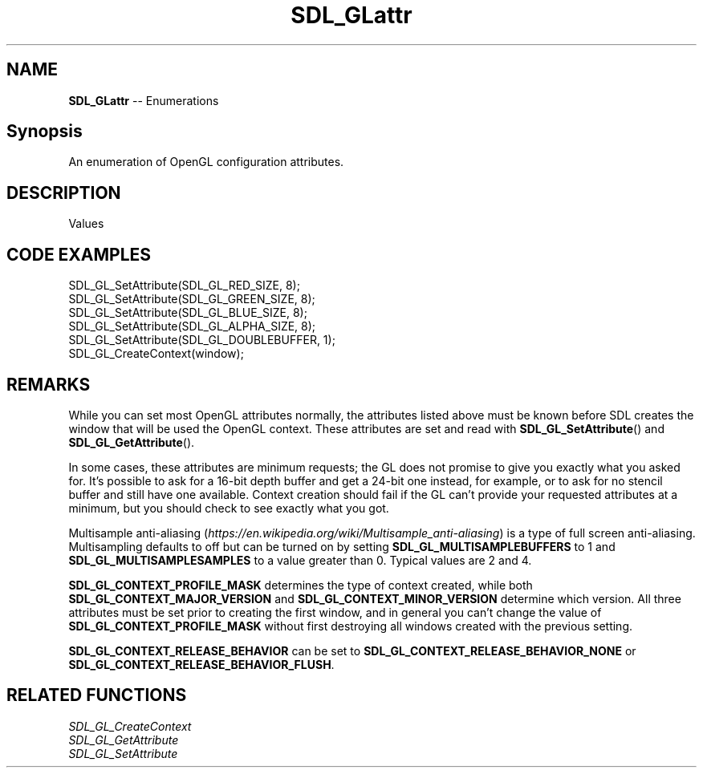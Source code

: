 .TH SDL_GLattr 3 "2018.08.14" "https://github.com/haxpor/sdl2-manpage" "SDL2"
.SH NAME
\fBSDL_GLattr\fR -- Enumerations

.SH Synopsis
An enumeration of OpenGL configuration attributes.

.SH DESCRIPTION
Values
.TS
tab(:) allbox;
ab a.
SDL_GL_RED_SIZE:T{
the minimum number of bits for the red channel of the color buffer; \fIdefaults\fR to 3
T}
SDL_GL_GREEN_SIZE:T{
the minimum number of bits for the green channel of the color buffer; \fIdefaults\fR to 3
T}
SDL_GL_BLUE_SIZE:T{
the minimum number of bits for the blue channel of the color buffer; \fIdefaults\fR to 2
T}
SDL_GL_ALPHA_SIZE:T{
the minimum number of bits for the alpha channel of the color buffer; \fdefaults\fR to 0
T}
SDL_GL_BUFFER_SIZE:T{
the minimum number of bits for frame buffer size; \fIdefaults\fR to 0
T}
SDL_GL_DOUBLEBUFFER:T{
whether the output is single or double buffered; \fIdefaults\fR to double buffering on
T}
SDL_GL_DEPTH_SIZE:T{
the minimum number of bits in the depth buffer; \fIdefaults\fR to 16
T}
SDL_GL_STENCIL_SIZE:T{
the minimum number of bits in the stencil buffer; \fIdefaults\fR to 0
T}
SDL_GL_ACCUM_RED_SIZE:T{
the minimum number of bits for the red channel of the accumulation buffer; \fIdefaults\fR to 0
T}
SDL_GL_ACCUM_GREEN_SIZE:T{
the minimum number of bits for the green channel of the accumulation buffer; \fIdefaults\fR to 0
T}
SDL_GL_ACCUM_BLUE_SIZE:T{
the minimum number of bits for the blue channel of the accumulation buffer; \fIdefaults\fR to 0
T}
SDL_GL_ACCUM_ALPHA_SIZE:T{
the minimum number of bits for the alpha channel of the accumulation buffer; \fIdefaults\fR to 0
T}
SDL_GL_STEREO:T{
whether the output is stereo 3D; \fIdefaults\fR to off
T}
SDL_GL_MULTISAMPLEBUFFERS:T{
the number of buffers used for multisample anti\-aliasing; \fIdefaults\fR to 0; see \fIRemarks\fR for details
T}
SDL_GL_MULTISAMPLESAMPLES:T{
the number of samples used around the current pixel used for multisample anti\-aliasing; \fIdefaults\fR to 0; see \fIRemarks\fR for details
T}
SDL_GL_ACCELERATED_VISUAL:T{
set to 1 to require hardware acceleration, set to 0 to force software rendering; \fIdefaults\fR to allow either
T}
SDL_GL_RETAINED_BACKING:T{
not used (deprecated)
T}
SDL_GL_CONTEXT_MAJOR_VERSION:T{
OpenGL context major version; see \fIRemarks\fR for details
T}
SDL_GL_CONTEXT_MINOR_VERSION:T{
OpenGL context minor version; see \fIRemarks\fR for details
T}
SDL_GL_CONTEXT_FLAGS:T{
some combination of 0 or more of elements of the \fBSDL_GLContextFlag\fR enumeration; \fIdefaults\fR to 0
T}
SDL_GL_CONTEXT_PROFILE_MASK:T{
type of GL context (Core, Compatibility, ES). See \fBSDL_GLprofile\fR; \fIdefaults\fR value depends on platform
T}
SDL_GL_SHARE_WITH_CURRENT_CONTEXT:T{
OpenGL context sharing; \fIdefaults\fR to 0
T}
SDL_GL_FRAMEBUFFER_SRGB_CAPABLE:T{
requests sRGB capable visual; \fIdefaults\fR to 0 (>= SDL 2.0.1)
T}
SDL_GL_CONTEXT_RELEASE_BEHAVIOR:T{
sets context the release behavior; \fIdefaults\fR to 1 (>= SDL 2.0.4)
T}
SDL_GL_CONTEXT_EGL:T{
not used (deprecated)
T}
.TE

.SH CODE EXAMPLES
.nf
SDL_GL_SetAttribute(SDL_GL_RED_SIZE, 8);
SDL_GL_SetAttribute(SDL_GL_GREEN_SIZE, 8);
SDL_GL_SetAttribute(SDL_GL_BLUE_SIZE, 8);
SDL_GL_SetAttribute(SDL_GL_ALPHA_SIZE, 8);
SDL_GL_SetAttribute(SDL_GL_DOUBLEBUFFER, 1);
SDL_GL_CreateContext(window);
.fi

.SH REMARKS
While you can set most OpenGL attributes normally, the attributes listed above must be known before SDL creates the window that will be used the OpenGL context. These attributes are set and read with \fBSDL_GL_SetAttribute\fR() and \fBSDL_GL_GetAttribute\fR().
.PP
In some cases, these attributes are minimum requests; the GL does not promise to give you exactly what you asked for. It's possible to ask for a 16-bit depth buffer and get a 24-bit one instead, for example, or to ask for no stencil buffer and still have one available. Context creation should fail if the GL can't provide your requested attributes at a minimum, but you should check to see exactly what you got.
.PP
Multisample anti-aliasing (\fIhttps://en.wikipedia.org/wiki/Multisample_anti-aliasing\fR) is a type of full screen anti-aliasing. Multisampling defaults to off but can be turned on by setting \fBSDL_GL_MULTISAMPLEBUFFERS\fR to 1 and \fBSDL_GL_MULTISAMPLESAMPLES\fR to a value greater than 0. Typical values are 2 and 4.
.PP
\fBSDL_GL_CONTEXT_PROFILE_MASK\fR determines the type of context created, while both \fBSDL_GL_CONTEXT_MAJOR_VERSION\fR and \fBSDL_GL_CONTEXT_MINOR_VERSION\fR determine which version. All three attributes must be set prior to creating the first window, and in general you can't change the value of \fBSDL_GL_CONTEXT_PROFILE_MASK\fR without first destroying all windows created with the previous setting.
.PP
\fBSDL_GL_CONTEXT_RELEASE_BEHAVIOR\fR can be set to \fBSDL_GL_CONTEXT_RELEASE_BEHAVIOR_NONE\fR or \fBSDL_GL_CONTEXT_RELEASE_BEHAVIOR_FLUSH\fR.

.SH RELATED FUNCTIONS
\fISDL_GL_CreateContext
.br
\fISDL_GL_GetAttribute
.br
\fISDL_GL_SetAttribute
.br
